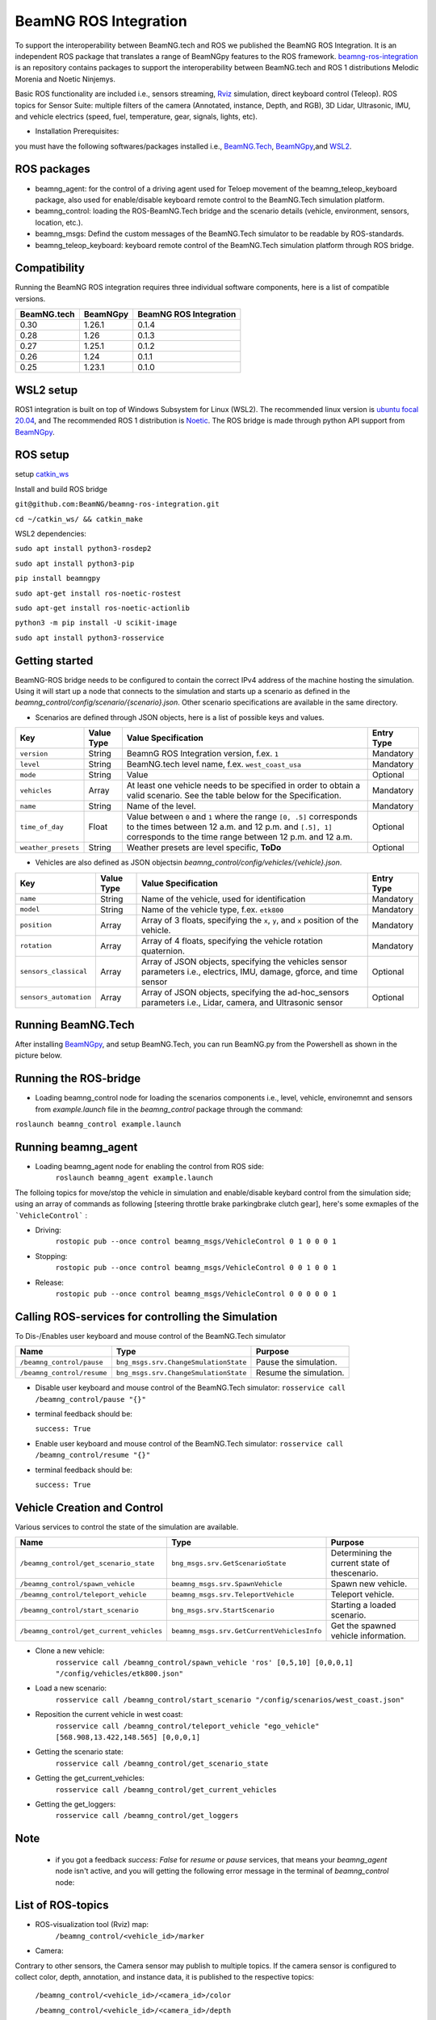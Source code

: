BeamNG ROS Integration
**********************

To support the interoperability between BeamNG.tech and ROS we published the BeamNG ROS Integration.
It is an independent ROS package that translates a range of BeamNGpy features to the ROS framework. `beamng-ros-integration <https://github.com/BeamNG/beamng-ros-integration>`_ is an repository contains packages to support the interoperability between BeamNG.tech and ROS 1 distributions Melodic Morenia and Noetic Ninjemys.

Basic ROS functionality are included i.e., sensors streaming, `Rviz <http://wiki.ros.org/rviz>`_ simulation, direct keyboard control (Teleop). ROS topics for Sensor Suite:  multiple filters of the camera (Annotated, instance, Depth, and RGB), 3D Lidar, Ultrasonic, IMU, and vehicle electrics (speed, fuel, temperature, gear, signals, lights, etc).


- Installation Prerequisites:

you must have the following softwares/packages installed i.e., `BeamNG.Tech <https://documentation.beamng.com/beamng_tech/>`_, `BeamNGpy <https://pypi.org/project/beamngpy/>`__,and `WSL2 <https://jack-kawell.com/2020/06/12/ros-wsl2/>`_.


ROS packages
^^^^^^^^^^^^

- beamng_agent: for the control of a driving agent used for Teloep movement of the beamng_teleop_keyboard package, also used for enable/disable keyboard remote control to the BeamNG.Tech simulation platform.

- beamng_control: loading the ROS-BeamNG.Tech bridge and the scenario details (vehicle, environment, sensors, location, etc.).

- beamng_msgs: Defind the custom messages of the BeamNG.Tech simulator to be readable by ROS-standards.

- beamng_teleop_keyboard: keyboard remote control of the BeamNG.Tech simulation platform through ROS bridge.

Compatibility
^^^^^^^^^^^^^

Running the BeamNG ROS integration requires three individual software components, here is a list of compatible versions.

+-------------+----------+------------------------+
| BeamNG.tech | BeamNGpy | BeamNG ROS Integration |
+=============+==========+========================+
| 0.30        | 1.26.1   | 0.1.4                  |
+-------------+----------+------------------------+
| 0.28        | 1.26     | 0.1.3                  |
+-------------+----------+------------------------+
| 0.27        | 1.25.1   | 0.1.2                  |
+-------------+----------+------------------------+
| 0.26        | 1.24     | 0.1.1                  |
+-------------+----------+------------------------+
| 0.25        | 1.23.1   | 0.1.0                  |
+-------------+----------+------------------------+

WSL2 setup
^^^^^^^^^^
ROS1 integration is built on top of Windows Subsystem for Linux (WSL2). The recommended linux version is `ubuntu focal 20.04 <http://old-releases.ubuntu.com/releases/focal/>`_, and The recommended ROS 1 distribution is `Noetic <http://wiki.ros.org/noetic/Installation/Ubuntu>`_. The ROS bridge is made through python API support from `BeamNGpy <https://github.com/BeamNG/BeamNGpy>`_.


ROS setup
^^^^^^^^^
setup `catkin_ws <http://wiki.ros.org/ROS/Tutorials/InstallingandConfiguringROSEnvironment>`_

Install and build ROS bridge

``git@github.com:BeamNG/beamng-ros-integration.git``

``cd ~/catkin_ws/ && catkin_make``

WSL2 dependencies:

``sudo apt install python3-rosdep2``

``sudo apt install python3-pip``

``pip install beamngpy``

``sudo apt-get install ros-noetic-rostest``

``sudo apt-get install ros-noetic-actionlib``

``python3 -m pip install -U scikit-image``

``sudo apt install python3-rosservice``


Getting started
^^^^^^^^^^^^^^^

BeamNG-ROS bridge needs to be configured to contain the correct IPv4 address of the machine hosting the simulation.
Using it will start up a node that connects to the simulation and starts up a scenario as defined in the `beamng_control/config/scenario/{scenario}.json`. Other scenario specifications are available in the same directory.

- Scenarios are defined through JSON objects, here is a list of possible keys and values.


+----------------------+------------------+-------------------------------------------------------------------------------------+------------+
|Key                   |Value Type        | Value Specification                                                                 | Entry Type |
+======================+==================+=====================================================================================+============+
|``version``           |String            | BeamnG ROS Integration version, f.ex. ``1``                                         | Mandatory  |
+----------------------+------------------+-------------------------------------------------------------------------------------+------------+
|``level``             |String            | BeamNG.tech level name, f.ex. ``west_coast_usa``                                    | Mandatory  |
+----------------------+------------------+-------------------------------------------------------------------------------------+------------+
|``mode``              |String            | Value                                                                               | Optional   |
+----------------------+------------------+-------------------------------------------------------------------------------------+------------+
|``vehicles``          |Array             | At least one vehicle needs to be specified in order to obtain a valid scenario.     | Mandatory  |
|                      |                  | See the table below for the Specification.                                          |            |
+----------------------+------------------+-------------------------------------------------------------------------------------+------------+
|``name``              |String            | Name of the level.                                                                  | Mandatory  |
+----------------------+------------------+-------------------------------------------------------------------------------------+------------+
|``time_of_day``       |Float             | Value between ``0`` and ``1`` where the range ``[0, .5]`` corresponds               | Optional   |
|                      |                  | to the times between 12 a.m. and 12 p.m. and ``[.5], 1]`` corresponds to            |            |
|                      |                  | the time range between 12 p.m. and 12 a.m.                                          |            |
+----------------------+------------------+-------------------------------------------------------------------------------------+------------+
|``weather_presets``   |String            | Weather presets are level specific, **ToDo**                                        | Optional   |
+----------------------+------------------+-------------------------------------------------------------------------------------+------------+




- Vehicles are also defined as JSON objectsin `beamng_control/config/vehicles/{vehicle}.json`.

+-----------------------------+------------------+------------------------------------------------------------------------------------------------------------------------+------------+
|Key                          |Value Type        | Value Specification                                                                                                    | Entry Type |
+=============================+==================+========================================================================================================================+============+
|``name``                     |String            |Name of the vehicle, used for identification                                                                            | Mandatory  |
+-----------------------------+------------------+------------------------------------------------------------------------------------------------------------------------+------------+
|``model``                    |String            |Name of the vehicle type, f.ex. ``etk800``                                                                              | Mandatory  |
+-----------------------------+------------------+------------------------------------------------------------------------------------------------------------------------+------------+
|``position``                 |Array             |Array of 3 floats, specifying the ``x``, ``y``, and ``x`` position of the vehicle.                                      | Mandatory  |
+-----------------------------+------------------+------------------------------------------------------------------------------------------------------------------------+------------+
|``rotation``                 |Array             |Array of 4 floats, specifying the vehicle rotation quaternion.                                                          | Mandatory  |
+-----------------------------+------------------+------------------------------------------------------------------------------------------------------------------------+------------+
|``sensors_classical``        |Array             |Array of JSON objects, specifying the vehicles sensor parameters i.e., electrics, IMU, damage, gforce, and time sensor  | Optional   |
+-----------------------------+------------------+------------------------------------------------------------------------------------------------------------------------+------------+
|``sensors_automation``       |Array             |Array of JSON objects, specifying the ad-hoc_sensors parameters i.e., Lidar, camera, and Ultrasonic sensor              | Optional   |
+-----------------------------+------------------+------------------------------------------------------------------------------------------------------------------------+------------+


Running BeamNG.Tech
^^^^^^^^^^^^^^^^^^^

After installing `BeamNGpy <https://github.com/BeamNG/BeamNGpy>`__, and setup BeamNG.Tech, you can run BeamNG.py from the Powershell as shown in the picture below.

.. image:: https://github.com/BeamNG/BeamNGpy/raw/master/media/bngpy.png
  :width: 800
  :alt: Run BeamNG.Tech from BeamNGpy
.. ![Run BeamNG.Tech from BeamNGpy](https://github.com/BeamNG/BeamNGpy/raw/master/media/bngpy.png)


Running the ROS-bridge
^^^^^^^^^^^^^^^^^^^^^^
* Loading beamng_control node for loading the scenarios components i.e., level, vehicle, environemnt and sensors from `example.launch` file in the `beamng_control` package through the command:

``roslaunch beamng_control example.launch``

Running beamng_agent
^^^^^^^^^^^^^^^^^^^^
* Loading beamng_agent node for enabling the control from ROS side:
    ``roslaunch beamng_agent example.launch``

The folloing topics for move/stop the vehicle in simulation and enable/disable keybard control from the simulation side; using an array of commands as following [steering throttle brake parkingbrake clutch gear], here's some exmaples of the ```VehicleControl``` :

* Driving:
    ``rostopic pub --once control beamng_msgs/VehicleControl 0 1 0 0 0 1``


- Stopping:
    ``rostopic pub --once control beamng_msgs/VehicleControl 0 0 1 0 0 1``


* Release:
    ``rostopic pub --once control beamng_msgs/VehicleControl 0 0 0 0 0 1``


Calling ROS-services for controlling the Simulation
^^^^^^^^^^^^^^^^^^^^^^^^^^^^^^^^^^^^^^^^^^^^^^^^^^^

To Dis-/Enables user keyboard and mouse control of the BeamNG.Tech simulator

+--------------------------------------+-----------------------------------------------+-----------------------------+
|Name                                  |  Type                                         |  Purpose                    |
+======================================+==================+============================+=============================+
|``/beamng_control/pause``             | ``bng_msgs.srv.ChangeSmulationState``         |  Pause the simulation.      |
+--------------------------------------+-----------------------------------------------+-----------------------------+
|``/beamng_control/resume``            | ``bng_msgs.srv.ChangeSmulationState``         |  Resume the simulation.     |
+--------------------------------------+-----------------------------------------------+-----------------------------+


- Disable user keyboard and mouse control of the BeamNG.Tech simulator:
  ``rosservice call /beamng_control/pause "{}"``
- terminal feedback should be:

  ``success: True``

- Enable user keyboard and mouse control of the BeamNG.Tech simulator:
  ``rosservice call /beamng_control/resume "{}"``

- terminal feedback should be:

  ``success: True``





Vehicle Creation and Control
^^^^^^^^^^^^^^^^^^^^^^^^^^^^
Various services to control the state of the simulation are available.

+---------------------------------------------+---------------------------------------------+------------------------------------------------------+
|Name                                         |Type                                         | Purpose                                              |
+=============================================+=============================================+======================================================+
|``/beamng_control/get_scenario_state``       |``bng_msgs.srv.GetScenarioState``            | Determining the current state of thescenario.        |
+---------------------------------------------+---------------------------------------------+------------------------------------------------------+
|``/beamng_control/spawn_vehicle``            |``beamng_msgs.srv.SpawnVehicle``             | Spawn new vehicle.                                   |
+---------------------------------------------+---------------------------------------------+------------------------------------------------------+
|``/beamng_control/teleport_vehicle``         |``beamng_msgs.srv.TeleportVehicle``          | Teleport vehicle.                                    |
+---------------------------------------------+---------------------------------------------+------------------------------------------------------+
|``/beamng_control/start_scenario``           |``bng_msgs.srv.StartScenario``               | Starting a loaded scenario.                          |
+---------------------------------------------+---------------------------------------------+------------------------------------------------------+
|``/beamng_control/get_current_vehicles``     |``beamng_msgs.srv.GetCurrentVehiclesInfo``   | Get the spawned vehicle information.                 |
+---------------------------------------------+---------------------------------------------+------------------------------------------------------+


- Clone a new vehicle:
    ``rosservice call /beamng_control/spawn_vehicle 'ros' [0,5,10] [0,0,0,1] "/config/vehicles/etk800.json"``


- Load a new scenario:
    ``rosservice call /beamng_control/start_scenario "/config/scenarios/west_coast.json"``


- Reposition the current vehicle in west coast:
    ``rosservice call /beamng_control/teleport_vehicle "ego_vehicle" [568.908,13.422,148.565] [0,0,0,1]``


- Getting the scenario state:
    ``rosservice call /beamng_control/get_scenario_state``


- Getting the get_current_vehicles:
    ``rosservice call /beamng_control/get_current_vehicles``


- Getting the get_loggers:
   ``rosservice call /beamng_control/get_loggers``

Note
^^^^

  - if you got a feedback `success: False` for `resume` or `pause` services, that means your `beamng_agent` node isn't active, and you will getting the following error message in the terminal of `beamng_control` node:






List of ROS-topics
^^^^^^^^^^^^^^^^^^

* ROS-visualization tool (Rviz) map:
      ``/beamng_control/<vehicle_id>/marker``


.. .. image:: https://github.com/BeamNG/BeamNGpy/raw/master/media/rviz_west_coast_usa.png
..   :width: 800
..   :alt: Rviz Map of road network West Coast, US

.. ![Rviz Map of road network West Coast, USA](https://github.com/BeamNG/BeamNGpy/raw/master/media/rviz_west_coast_usa.png)


* Camera:

Contrary to other sensors, the Camera sensor may publish to multiple topics.
If the camera sensor is configured to collect color, depth, annotation, and instance data, it is published to the respective topics:

      ``/beamng_control/<vehicle_id>/<camera_id>/color``

      ``/beamng_control/<vehicle_id>/<camera_id>/depth``

      ``/beamng_control/<vehicle_id>/<camera_id>/annotation``

      ``/beamng_control/<vehicle_id>/<camera_id>/instance``

The message type for all topics is `sensor_msgs.msg.Image`.
Note that although the bounding_box option is given, this feature is still under development and will automatically be disabled.

+--------------------+------------------+---------------------------------------------------------------------------------------+------------+
|Key                 |Value Type        | Value Specification                                                                   | Entry Type |
+====================+==================+=======================================================================================+============+
|``type``            | String           | ``Camera.default``                                                                    | Mandatory  |
+--------------------+------------------+---------------------------------------------------------------------------------------+------------+
|``name``            | String           | Unique sensor id.                                                                     | Mandatory  |
+--------------------+------------------+---------------------------------------------------------------------------------------+------------+
|``position``        | Array            | Array of 3 floats, specifying the ``x``, ``y``, and ``x`` position of the sensor.     | Mandatory  |
+--------------------+------------------+---------------------------------------------------------------------------------------+------------+
|``orientation``     | Array            | Array of 4 floats, specifying the vehicle rotation quaternion                         | Mandatory  |
+--------------------+------------------+---------------------------------------------------------------------------------------+------------+
|``resolution``      | Array            | Tuple of ints, defining the ``x`` and ``y`` resolution of                             | Optional   |
|                    |                  | the resulting images.                                                                 |            |
+--------------------+------------------+---------------------------------------------------------------------------------------+------------+
|``fov``             | Integer          | Camera field of view.                                                                 | Optional   |
+--------------------+------------------+---------------------------------------------------------------------------------------+------------+
|``colour``          | Boolean          | Dis-/Enables color image generation.                                                  | Optional   |
+--------------------+------------------+---------------------------------------------------------------------------------------+------------+
|``depth``           | Boolean          | Dis-/Enables depth image generation.                                                  | Optional   |
+--------------------+------------------+---------------------------------------------------------------------------------------+------------+
|``annotation``      | Boolean          | Dis-/Enables ground truth generation for object type annotation.                      | Optional   |
+--------------------+------------------+---------------------------------------------------------------------------------------+------------+
|``instance``        | Boolean          | Dis-/Enables ground truth generation for instance annotation.                         | Optional   |
+--------------------+------------------+---------------------------------------------------------------------------------------+------------+
|``bounding_box``    | Boolean          | This feature is not supoprted at the moment                                           | Optional   |
|                    |                  | and will be **automatically disabled**.                                               |            |
+--------------------+------------------+---------------------------------------------------------------------------------------+------------+

.. .. image:: https://github.com/BeamNG/BeamNGpy/raw/master/media/rqt_camera.png
..   :width: 800
..   :alt: multiple camera filters rgb,depth,insthence,and annotation -starting from top-left to bottom-right

.. ![multiple camera filters rgb,depth,insthence,and annotation -starting from top-left to bottom-right](https://github.com/BeamNG/BeamNGpy/raw/master/media/rqt_camera.png)


* LiDAR:

Message type: `sensor_msgs.msg.PointCloud2`
    ``/beamng_control/<vehicle_id>/<lidar_id>``

+-----------------------------------+------------------+---------------------------------------------------------------------------------------+------------+
|Key                                |Value Type        | Value Specification                                                                   | Entry Type |
+===================================+==================+=======================================================================================+============+
|``type``                           | String           | ``Lidar.default``                                                                     | Mandatory  |
+-----------------------------------+------------------+---------------------------------------------------------------------------------------+------------+
|``name``                           | String           | Unique sensor id.                                                                     | Mandatory  |
+-----------------------------------+------------------+---------------------------------------------------------------------------------------+------------+
|``position``                       | Array            | Array of 3 floats, specifying the ``x``, ``y``, and ``x`` position of the sensor.     | Mandatory  |
+-----------------------------------+------------------+---------------------------------------------------------------------------------------+------------+
|``rotation``                       | Array            | Array of 3 floats, specifying the vehicle rotation quaternion                         | Mandatory  |
+-----------------------------------+------------------+---------------------------------------------------------------------------------------+------------+
|``vertical_resolution``            | Integer          | Vertical resolution, i.e. how many lines are sampled vertically                       | Optional   |
+-----------------------------------+------------------+---------------------------------------------------------------------------------------+------------+
|``vertical_angle``                 | Float            | The vertical LiDAR sensor angle, in degrees.                                          | Optional   |
+-----------------------------------+------------------+---------------------------------------------------------------------------------------+------------+
|``frequency``                      | Integer          | The frequency of this LiDAR sensor.                                                   | Optional   |
+-----------------------------------+------------------+---------------------------------------------------------------------------------------+------------+
|``rays_per_second``                | Integer          | The rays per second emmited by the LiDAR sensor                                       | Optional   |
+-----------------------------------+------------------+---------------------------------------------------------------------------------------+------------+
|``is_visualised``                  | Boolean          | Dis-/Enable in-simulation visualization.                                              | Optional   |
+-----------------------------------+------------------+---------------------------------------------------------------------------------------+------------+

.. .. image:: https://github.com/BeamNG/BeamNGpy/raw/master/media/lidar_west_coast_usa.png
..   :width: 800
..   :alt: 3D-LiDAR sensor reading
.. ![3D-LiDAR sensor reading](https://github.com/BeamNG/BeamNGpy/raw/master/media/lidar_west_coast_usa.png)
.. ! image:: https://github.com/BeamNG/BeamNGpy/raw/master/media/lidar_west_coast_usa.png


* Ultrasonic sensor :

Message type: `sensor_msgs.msg.Range`
    ``/beamng_control/<vehicle_id>/<ultrasonic_sensor_name>``

+----------------------------+------------------+-------------------------------------------------------------------------------------------------+------------+
|Key                         |Value Type        | Value Specification                                                                             | Entry Type |
+============================+==================+=================================================================================================+============+
|``type``                    | String           | ``Ultrasonic.smallrange``,and/or  ``Ultrasonic.midrange``,and/or  ``Ultrasonic.largerange``     | Mandatory  |
+----------------------------+------------------+-------------------------------------------------------------------------------------------------+------------+
|``name``                    | String           | Unique sensor id.                                                                               | Mandatory  |
+----------------------------+------------------+-------------------------------------------------------------------------------------------------+------------+
|``position``                | Array            | Array of 3 floats, specifying the ``x``, ``y``, and ``x`` position of the sensor.               | Mandatory  |
+----------------------------+------------------+-------------------------------------------------------------------------------------------------+------------+
|``rotation``                | Array            | Array of 3 floats, specifying the vehicle rotation quaternion                                   | Mandatory  |
+----------------------------+------------------+-------------------------------------------------------------------------------------------------+------------+
|``is_visualised``           | Boolean          | Dis-/Enable in-simulation visualization.                                                        | Optional   |
+----------------------------+------------------+-------------------------------------------------------------------------------------------------+------------+

* Damage:

Message type: `beamng_msgs.msg.DamagSensor`
    ``/beamng_control/<vehicle_id>/<damage_sensor_id>``

+--------------------+------------------+------------------------------------------------------------------------+------------+
|Key                 |Value Type        | Value Specification                                                    | Entry Type |
+====================+==================+========================================================================+============+
|``type``            | String           | ``Damage``                                                             | Mandatory  |
+--------------------+------------------+------------------------------------------------------------------------+------------+
|``name``            | String           | Unique sensor id.                                                      | Mandatory  |
+--------------------+------------------+------------------------------------------------------------------------+------------+


.. image:: https://github.com/BeamNG/BeamNGpy/raw/master/media/lidar_camera_and_road.png
  :width: 800
  :alt: Vehicle-Damage reading

.. ![Vehicle-Damage reading](https://github.com/BeamNG/BeamNGpy/raw/master/media/damage_west_coast_usa.png)




* time:

Message type: `beamng_msgs.msg.TimeSensor`
    ``/beamng_control/<vehicle_id>/<time_sensor_id>``

+--------------------+------------------+------------------------------------------------------------------------+------------+
|Key                 |Value Type        | Value Specification                                                    | Entry Type |
+====================+==================+========================================================================+============+
|``type``            | String           | ``Timer``                                                              | Mandatory  |
+--------------------+------------------+------------------------------------------------------------------------+------------+
|``name``            | String           | Unique sensor id.                                                      | Mandatory  |
+--------------------+------------------+------------------------------------------------------------------------+------------+


* Gforces:

Message type: `beamng_msgs.msg.GForceSensor`
    ``/beamng_control/<vehicle_id>/<gforce_sensor_id>``

+--------------------+------------------+------------------------------------------------------------------------+------------+
|Key                 |Value Type        | Value Specification                                                    | Entry Type |
+====================+==================+========================================================================+============+
|``type``            | String           | ``GForces``                                                            | Mandatory  |
+--------------------+------------------+------------------------------------------------------------------------+------------+
|``name``            | String           | Unique sensor id.                                                      | Mandatory  |
+--------------------+------------------+------------------------------------------------------------------------+------------+


* Electrics:

Message type: `beamng_msgs.msg.ElectricsSensor`
    ``/beamng_control/<vehicle_id>/<electrics_sensor_id>``

+----------------------+------------------+------------------------------------------------------------------------+------------+
|Key                   |Value Type        | Value Specification                                                    | Entry Type |
+======================+==================+========================================================================+============+
|``type``              | String           | ``Electrics``                                                          | Mandatory  |
+----------------------+------------------+------------------------------------------------------------------------+------------+
|``name``              | String           | Unique sensor id.                                                      | Mandatory  |
+----------------------+------------------+------------------------------------------------------------------------+------------+

* Imu pose:

Message type: `sensor_msgs.msg.Imu`
    ``/beamng_control/<vehicle_id>/<imu_sensor_id>``

+--------------------+------------------+----------------------------------------------------------------------------------+------------+
|Key                 |Value Type        | Value Specification                                                              | Entry Type |
+====================+==================+==================================================================================+============+
|``type``            | String           | ``IMU``                                                                          | Mandatory  |
+--------------------+------------------+----------------------------------------------------------------------------------+------------+
|``name``            | String           | Unique sensor id.                                                                | Mandatory  |
+--------------------+------------------+----------------------------------------------------------------------------------+------------+
|``position``        | Array            | Array of 3 floats, specifying the ``x``, ``y``, and ``x`` position of the sensor.| Mandatory  |
+--------------------+------------------+----------------------------------------------------------------------------------+------------+

.. image:: https://github.com/BeamNG/BeamNGpy/raw/master/media/imu_west_coast_usa.png
  :width: 800
  :alt: IMU sensor reading
.. ![IMU sensor reading](https://github.com/BeamNG/BeamNGpy/raw/master/media/imu_west_coast_usa.png)


* Vehicle state:

Message type: `beamng_msgs.msg.StateSensor`
    ``/beamng_control/<vehicle_id>/state``



Teleop_control
^^^^^^^^^^^^^^


`beamng_teleop_keyboard <https://github.com/BeamNG/beamng-ros-integration/tree/master/beamng_teleop_keyboard>`_ is a generic Keyboard Packages is built for teleoperating ROS robots using Twist message from `geometry_messages <https://docs.ros.org/en/noetic/api/geometry_msgs/html/msg/Twist.html>`_.

Running beamng_teleop_keyboard
^^^^^^^^^^^^^^^^^^^^^^^^^^^^^^

- Loading BeamNG-ROS bridge:
    ``roslaunch beamng_control example.launch``

- Calling Twist_message converter node:
    ``rosrun beamng_teleop_keyboard converter``

- Calling Teleop node:
    ``rosrun beamng_teleop_keyboard teleop_key``

- Loading beamng_agent node:
    ``roslaunch beamng_agent example.launch``


